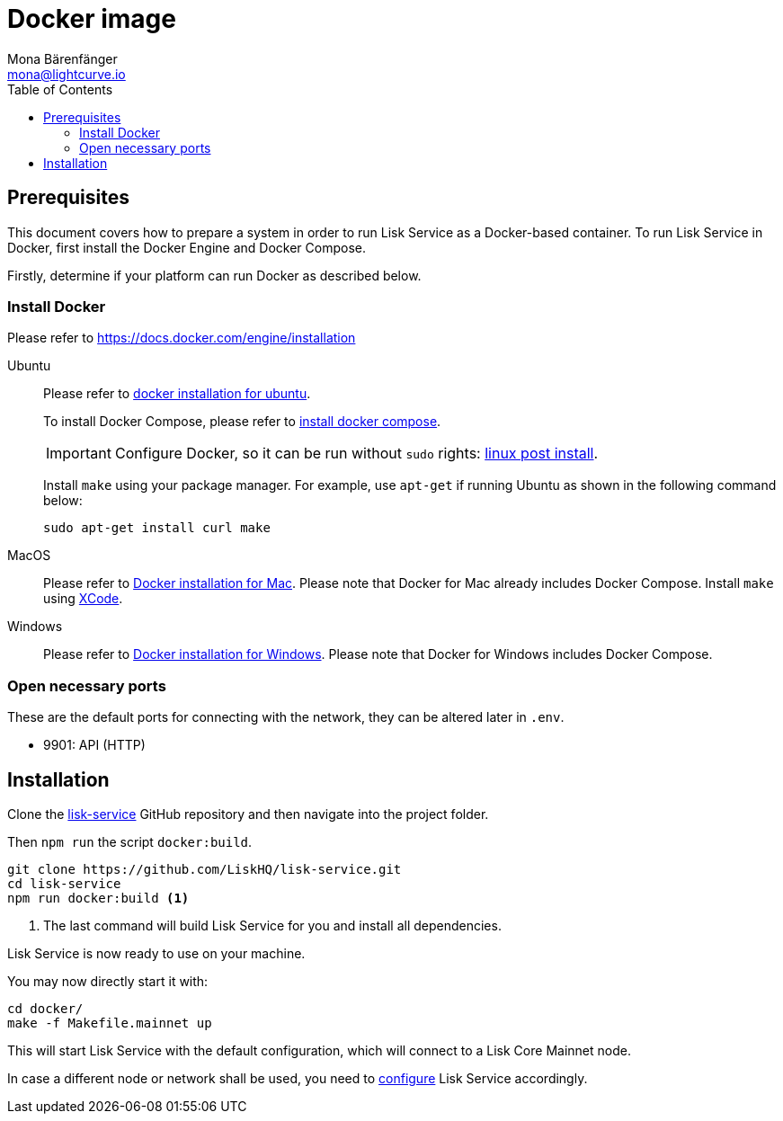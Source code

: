 = Docker image
Mona Bärenfänger <mona@lightcurve.io>
:description: Describes all necessary steps and requirements to install Lisk Service with Docker.
:toc:
:page-next: /lisk-service/configuration.html
:page-next-title: Configuration

:url_github_service: https://github.com/LiskHQ/lisk-service
:url_docker_install: https://docs.docker.com/engine/installation/#desktop
:url_docker_install_linux: https://docs.docker.com/engine/installation/#server
:url_docker_install_linux_compose: https://docs.docker.com/compose/install/
:url_docker_install_mac: https://docs.docker.com/docker-for-mac/install/
:url_docker_install_windows: https://docs.docker.com/docker-for-windows/install/
:url_docker_linux_post_install: https://docs.docker.com/install/linux/linux-postinstall/
:url_xcode: https://developer.apple.com/xcode/features/

:url_config: configuration.adoc

== Prerequisites

This document covers how to prepare a system in order to run Lisk Service as a Docker-based container.
To run Lisk Service in Docker, first install the Docker Engine and Docker Compose.

Firstly, determine if your platform can run Docker as described below.

=== Install Docker

Please refer to {url_docker_install}[https://docs.docker.com/engine/installation^]

[tabs]
====
Ubuntu::
+
--
Please refer to {url_docker_install_linux}[docker installation for ubuntu^].

To install Docker Compose, please refer to {url_docker_install_linux_compose}[install docker compose^].

IMPORTANT: Configure Docker, so it can be run without `sudo` rights: {url_docker_linux_post_install}[linux post install^].

Install `make` using your package manager.
For example, use `apt-get` if running Ubuntu as shown in the following command below:

[source,bash]
----
sudo apt-get install curl make
----
--
MacOS::
+
--
Please refer to {url_docker_install_mac}[Docker installation for Mac^].
Please note that Docker for Mac already includes Docker Compose.
Install `make` using {url_xcode}[XCode^].
--
Windows::
+
--
Please refer to {url_docker_install_windows}[Docker installation for Windows^].
Please note that Docker for Windows includes Docker Compose.
--
====

=== Open necessary ports

These are the default ports for connecting with the network, they can be altered later in `.env`.

- 9901: API (HTTP)

== Installation

Clone the {url_github_service}[lisk-service^] GitHub repository and then navigate into the project folder.

Then `npm run` the script `docker:build`.

[source,bash]
----
git clone https://github.com/LiskHQ/lisk-service.git
cd lisk-service
npm run docker:build <1>
----

<1> The last command will build Lisk Service for you and install all dependencies.

Lisk Service is now ready to use on your machine.

You may now directly start it with:

[source,bash]
----
cd docker/
make -f Makefile.mainnet up
----

This will start Lisk Service with the default configuration, which will connect to a Lisk Core Mainnet node.

In case a different node or network shall be used, you need to xref:{url_config}[configure] Lisk Service accordingly.
